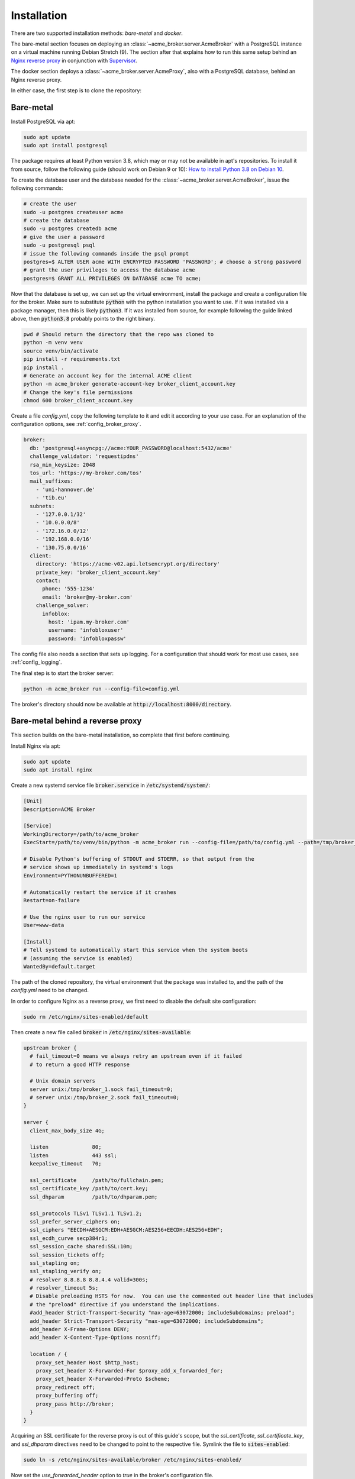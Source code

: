 Installation
============

There are two supported installation methods: *bare-metal* and *docker*.

The bare-metal section focuses on deploying an :class:`~acme_broker.server.AcmeBroker` with a PostgreSQL
instance on a virtual machine running Debian Stretch (9).
The section after that explains how to run this same setup behind an
`Nginx reverse proxy <https://www.nginx.com/>`_ in conjunction with
`Supervisor <http://supervisord.org/>`_.

The docker section deploys a :class:`~acme_broker.server.AcmeProxy`, also with a PostgreSQL database, behind an Nginx
reverse proxy.

In either case, the first step is to clone the repository:

.. code-block:: bash
   :substitutions:

   git clone |GIT_URL|
   cd acme-broker

Bare-metal
##########

Install PostgreSQL via apt:

.. code-block:: bash

   sudo apt update
   sudo apt install postgresql

The package requires at least Python version 3.8, which may or may not be available in apt's repositories.
To install it from source, follow the following guide (should work on Debian 9 or 10):
`How to install Python 3.8 on Debian 10 <https://linuxize.com/post/how-to-install-python-3-8-on-debian-10/>`_.

To create the database user and the database needed for the :class:`~acme_broker.server.AcmeBroker`,
issue the following commands:

.. code-block:: bash

   # create the user
   sudo -u postgres createuser acme
   # create the database
   sudo -u postgres createdb acme
   # give the user a password
   sudo -u postgresql psql
   # issue the following commands inside the psql prompt
   postgres=$ ALTER USER acme WITH ENCRYPTED PASSWORD 'PASSWORD'; # choose a strong password
   # grant the user privileges to access the database acme
   postgres=$ GRANT ALL PRIVILEGES ON DATABASE acme TO acme;

Now that the database is set up, we can set up the virtual environment, install the package and create
a configuration file for the broker.
Make sure to substitute :code:`python` with the python installation you want to use.
If it was installed via a package manager, then this is likely :code:`python3`.
If it was installed from source, for example following the guide linked above, then :code:`python3.8` probably
points to the right binary.

.. code-block:: bash

   pwd # Should return the directory that the repo was cloned to
   python -m venv venv
   source venv/bin/activate
   pip install -r requirements.txt
   pip install .
   # Generate an account key for the internal ACME client
   python -m acme_broker generate-account-key broker_client_account.key
   # Change the key's file permissions
   chmod 600 broker_client_account.key

Create a file *config.yml*, copy the following template to it and edit it according to your use case.
For an explanation of the configuration options, see :ref:`config_broker_proxy`.

.. code-block:: yaml

    broker:
      db: 'postgresql+asyncpg://acme:YOUR_PASSWORD@localhost:5432/acme'
      challenge_validator: 'requestipdns'
      rsa_min_keysize: 2048
      tos_url: 'https://my-broker.com/tos'
      mail_suffixes:
        - 'uni-hannover.de'
        - 'tib.eu'
      subnets:
        - '127.0.0.1/32'
        - '10.0.0.0/8'
        - '172.16.0.0/12'
        - '192.168.0.0/16'
        - '130.75.0.0/16'
      client:
        directory: 'https://acme-v02.api.letsencrypt.org/directory'
        private_key: 'broker_client_account.key'
        contact:
          phone: '555-1234'
          email: 'broker@my-broker.com'
        challenge_solver:
          infoblox:
            host: 'ipam.my-broker.com'
            username: 'infobloxuser'
            password: 'infobloxpassw'

The config file also needs a section that sets up logging.
For a configuration that should work for most use cases, see :ref:`config_logging`.

The final step is to start the broker server:

.. code-block:: bash

   python -m acme_broker run --config-file=config.yml

The broker's directory should now be available at :code:`http://localhost:8000/directory`.

Bare-metal behind a reverse proxy
#################################

This section builds on the bare-metal installation, so complete that first before continuing.

Install Nginx via apt:

.. code-block:: bash

   sudo apt update
   sudo apt install nginx

Create a new systemd service file :code:`broker.service` in :code:`/etc/systemd/system/`:

.. code-block:: ini

   [Unit]
   Description=ACME Broker

   [Service]
   WorkingDirectory=/path/to/acme_broker
   ExecStart=/path/to/venv/bin/python -m acme_broker run --config-file=/path/to/config.yml --path=/tmp/broker_1.sock

   # Disable Python's buffering of STDOUT and STDERR, so that output from the
   # service shows up immediately in systemd's logs
   Environment=PYTHONUNBUFFERED=1

   # Automatically restart the service if it crashes
   Restart=on-failure

   # Use the nginx user to run our service
   User=www-data

   [Install]
   # Tell systemd to automatically start this service when the system boots
   # (assuming the service is enabled)
   WantedBy=default.target

The path of the cloned repository, the virtual environment that the package was installed to, and the path of the
*config.yml* need to be changed.

In order to configure Nginx as a reverse proxy, we first need to disable the default site configuration:

.. code-block:: bash

   sudo rm /etc/nginx/sites-enabled/default

Then create a new file called :code:`broker` in :code:`/etc/nginx/sites-available`:

.. code-block:: ini

   upstream broker {
     # fail_timeout=0 means we always retry an upstream even if it failed
     # to return a good HTTP response

     # Unix domain servers
     server unix:/tmp/broker_1.sock fail_timeout=0;
     # server unix:/tmp/broker_2.sock fail_timeout=0;
   }

   server {
     client_max_body_size 4G;

     listen              80;
     listen              443 ssl;
     keepalive_timeout   70;

     ssl_certificate     /path/to/fullchain.pem;
     ssl_certificate_key /path/to/cert.key;
     ssl_dhparam         /path/to/dhparam.pem;

     ssl_protocols TLSv1 TLSv1.1 TLSv1.2;
     ssl_prefer_server_ciphers on;
     ssl_ciphers "EECDH+AESGCM:EDH+AESGCM:AES256+EECDH:AES256+EDH";
     ssl_ecdh_curve secp384r1;
     ssl_session_cache shared:SSL:10m;
     ssl_session_tickets off;
     ssl_stapling on;
     ssl_stapling_verify on;
     # resolver 8.8.8.8 8.8.4.4 valid=300s;
     # resolver_timeout 5s;
     # Disable preloading HSTS for now.  You can use the commented out header line that includes
     # the "preload" directive if you understand the implications.
     #add_header Strict-Transport-Security "max-age=63072000; includeSubdomains; preload";
     add_header Strict-Transport-Security "max-age=63072000; includeSubdomains";
     add_header X-Frame-Options DENY;
     add_header X-Content-Type-Options nosniff;

     location / {
       proxy_set_header Host $http_host;
       proxy_set_header X-Forwarded-For $proxy_add_x_forwarded_for;
       proxy_set_header X-Forwarded-Proto $scheme;
       proxy_redirect off;
       proxy_buffering off;
       proxy_pass http://broker;
     }
   }

Acquiring an SSL certificate for the reverse proxy is out of this guide's scope, but the
*ssl_certificate*, *ssl_certificate_key*, and *ssl_dhparam* directives need to be changed to point to the
respective file.
Symlink the file to :code:`sites-enabled`:

.. code-block:: bash

   sudo ln -s /etc/nginx/sites-available/broker /etc/nginx/sites-enabled/

Now set the *use_forwarded_header* option to *true* in the broker's configuration file.

.. code-block:: ini

   use_forwarded_header: 'my-broker.com'

Enable the broker service, then start it and restart Nginx:

.. code-block:: bash

   sudo systemctl enable broker.service
   sudo systemctl start broker.service
   sudo systemctl restart nginx.service

The broker's directory should now be available at :code:`https://my-broker.com/directory`.

Docker
######

Install Docker and Docker Compose:

* `Install Docker Engine on Debian <https://docs.docker.com/engine/install/debian/>`_
* `Install Docker Compose <https://docs.docker.com/compose/install/>`_

Build the broker image locally:

.. code-block:: bash

   pwd # Should return the directory that the repo was cloned to
   sudo docker build -t broker_app .

Create a file :code:`config.yml`, copy the following template to it and edit it according to your use case.
For an explanation of the configuration options, see :ref:`config_broker_proxy`.

.. code-block:: yaml

    proxy:
      db: 'postgresql+asyncpg://acme:YOUR_PASSWORD@db:5432/acme'
      challenge_validator: 'requestipdns'
      rsa_min_keysize: 2048
      tos_url: 'https://my-proxy.com/tos'
      use_forwarded_header: true
      mail_suffixes:
        - 'uni-hannover.de'
        - 'tib.eu'
      subnets:
        - '127.0.0.1/32'
        - '10.0.0.0/8'
        - '172.16.0.0/12'
        - '192.168.0.0/16'
        - '130.75.0.0/16'
      client:
        directory: 'https://acme-v02.api.letsencrypt.org/directory'
        private_key: 'proxy_client_account.key'
        contact:
          phone: '555-1234'
          email: 'broker@my-proxy.com'
        challenge_solver:
          infoblox:
            host: 'ipam.my-proxy.com'
            username: 'infobloxuser'
            password: 'infobloxpassw'

The config file also needs a section that sets up logging.
For a configuration that should work for most use cases, see :ref:`config_logging`.

Create a :code:`.env` file that holds the database user's password defined in your :code:`config.yml` and the path of
said config file inside the container:

.. code-block:: ini

   ACME_BROKER_PG_PW=YOUR_PASSWORD
   ACME_BROKER_CONFIG_FILE=/app/config.yml

Generate an account key for the internal ACME client:

.. code-block:: bash

   sudo docker-compose run --entrypoint="" app python -m acme_broker generate-account-key /app/proxy_client_account.key
   # Change the key's file permissions
   sudo chmod 600 proxy_client_account.key

Acquiring an SSL certificate for the reverse proxy is out of this guide's scope, but the
full chain, private key, and dh param file should be located at :code:`./certs/fullchain.pem`,
:code:`./certs/client_cert.key`, and :code:`./certs/dhparam.pem` respectively.

Start the proxy as a daemon:

.. code-block:: bash

   sudo docker-compose up -d

The proxy's directory should now be available at :code:`https://my-proxy.com/directory`.
